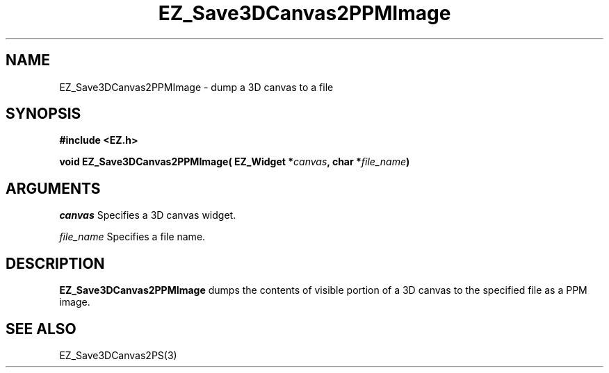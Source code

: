 '\"
'\" Copyright (c) 1997 Maorong Zou
'\" 
.TH EZ_Save3DCanvas2PPMImage 3 "" EZWGL "EZWGL Functions"
.BS
.SH NAME
EZ_Save3DCanvas2PPMImage \- dump a 3D canvas to a file

.SH SYNOPSIS
.nf
.B #include <EZ.h>
.sp
.BI "void EZ_Save3DCanvas2PPMImage( EZ_Widget *" canvas ", char *" file_name )

.SH ARGUMENTS
\fIcanvas\fR  Specifies a 3D canvas widget.
.sp
\fIfile_name\fR  Specifies a file name.

.SH DESCRIPTION
.PP
\fBEZ_Save3DCanvas2PPMImage\fR dumps the contents of visible portion
of a 3D canvas to the specified file as a PPM image.

.SH "SEE ALSO"
EZ_Save3DCanvas2PS(3)


